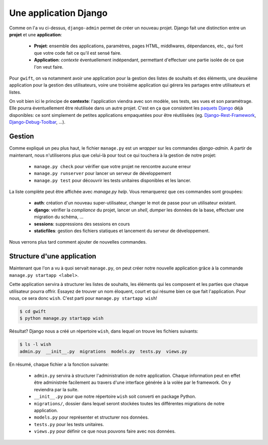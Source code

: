 **********************
Une application Django
**********************

Comme on l'a vu ci-dessus, ``django-admin`` permet de créer un nouveau projet. Django fait une distinction entre un **projet** et une **application**:

 * **Projet**: ensemble des applications, paramètres, pages HTML, middlwares, dépendances, etc., qui font que votre code fait ce qu'il est sensé faire.
 * **Application**: *contexte* éventuellement indépendant, permettant d'effectuer une partie isolée de ce que l'on veut faire.

Pour ``gwift``, on va notamment avoir une application pour la gestion des listes de souhaits et des éléments, une deuxième application pour la gestion des utilisateurs, voire une troisième application qui gérera les partages entre utilisateurs et listes.

On voit bien ici le principe de **contexte**: l'application viendra avec son modèle, ses tests, ses vues et son paramétrage. Elle pourra éventuellement être réutilisée dans un autre projet. C'est en ça que consistent les `paquets Django <https://www.djangopackages.com/>`_ déjà disponibles: ce sont simplement de petites applications empaquetées pour être réutilisées (eg. `Django-Rest-Framework <https://github.com/tomchristie/django-rest-framework>`_, `Django-Debug-Toolbar <https://github.com/django-debug-toolbar/django-debug-toolbar>`_, ...).

Gestion
=======

Comme expliqué un peu plus haut, le fichier ``manage.py`` est un *wrapper* sur les commandes `django-admin`. A partir de maintenant, nous n'utiliserons plus que celui-là pour tout ce qui touchera à la gestion de notre projet:

 * ``manage.py check`` pour vérifier que votre projet ne rencontre aucune erreur
 * ``manage.py runserver`` pour lancer un serveur de développement
 * ``manage.py test`` pour découvrir les tests unitaires disponibles et les lancer.

La liste complète peut être affichée avec `manage.py help`. Vous remarquerez que ces commandes sont groupées:

 * **auth**: création d'un nouveau super-utilisateur, changer le mot de passe pour un utilisateur existant.
 * **django**: vérifier la *compliance* du projet, lancer un *shell*, *dumper* les données de la base, effectuer une migration du schéma, ...
 * **sessions**: suppressions des sessions en cours
 * **staticfiles**: gestion des fichiers statiques et lancement du serveur de développement.

Nous verrons plus tard comment ajouter de nouvelles commandes.

Structure d'une application
===========================

Maintenant que l'on a vu à quoi servait ``manage.py``, on peut créer notre nouvelle application grâce à la commande ``manage.py startapp <label>``.

Cette application servira à structurer les listes de souhaits, les éléments qui les composent et les parties que chaque utilisateur pourra offrir. Essayez de trouver un nom éloquent, court et qui résume bien ce que fait l'application. Pour nous, ce sera donc ``wish``. C'est parti pour ``manage.py startapp wish``!

.. code-block:: shell

    $ cd gwift
    $ python manage.py startapp wish

Résultat? Django nous a créé un répertoire ``wish``, dans lequel on trouve les fichiers suivants:

.. code-block:: shell

    $ ls -l wish
    admin.py  __init__.py  migrations  models.py  tests.py  views.py

En résumé, chaque fichier a la fonction suivante:

 * ``admin.py`` servira à structurer l'administration de notre application. Chaque information peut en effet être administrée facilement au travers d'une interface générée à la volée par le framework. On y reviendra par la suite.
 * ``__init__.py`` pour que notre répertoire ``wish`` soit converti en package Python.
 * ``migrations/``, dossier dans lequel seront stockées toutes les différentes migrations de notre application.
 * ``models.py`` pour représenter et structurer nos données.
 * ``tests.py`` pour les tests unitaires.
 * ``views.py`` pour définir ce que nous pouvons faire avec nos données.
